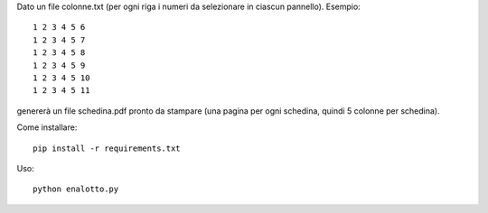 Dato un file colonne.txt (per ogni riga i numeri da selezionare in ciascun pannello). Esempio::

    1 2 3 4 5 6
    1 2 3 4 5 7
    1 2 3 4 5 8
    1 2 3 4 5 9
    1 2 3 4 5 10
    1 2 3 4 5 11

genererà un file schedina.pdf pronto da stampare (una pagina per ogni schedina, quindi 5 colonne per schedina).

Come installare::

    pip install -r requirements.txt

Uso::

    python enalotto.py
